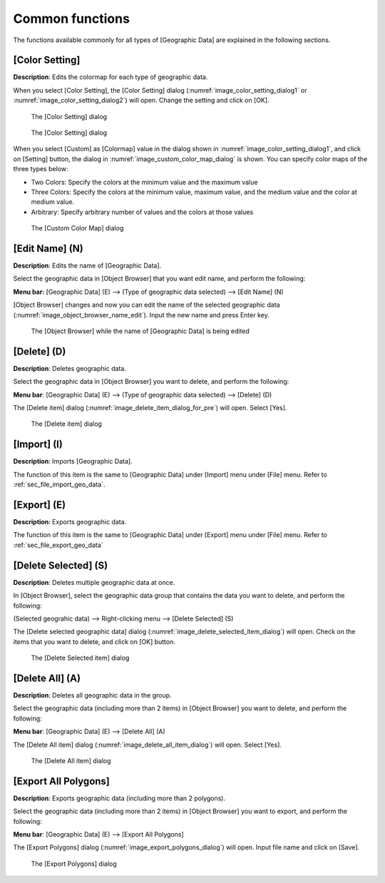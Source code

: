 .. _sec_geo_common_functions:

Common functions
================

The functions available commonly for all types of [Geographic Data] are
explained in the following sections.

.. _sec_geo_common_color_setting:

[Color Setting]
---------------

**Description**: Edits the colormap for each type of geographic data.

When you select [Color Setting], the [Color Setting] dialog
(:numref:`image_color_setting_dialog1` or
:numref:`image_color_setting_dialog2`) will open.
Change the setting and click on [OK].

.. _image_color_setting_dialog1:

.. figure:: images/color_setting_dialog1.png
   :width: 140pt

   The [Color Setting] dialog

.. _image_color_setting_dialog2:

.. figure:: images/color_setting_dialog2.png
   :width: 160pt

   The [Color Setting] dialog

When you select [Custom] as [Colormap] value in the dialog shown in
:numref:`image_color_setting_dialog1`, and click on [Setting] button,
the dialog in :numref:`image_custom_color_map_dialog` is shown.
You can specify color maps of the three types below:

- Two Colors: Specify the colors at the minimum value and the maximum value
- Three Colors: Specify the colors at the minimum value, maximum value,
  and the medium value and the color at medium value.
- Arbitrary: Specify arbitrary number of values and the colors at those values

.. _image_custom_color_map_dialog:

.. figure:: images/custom_color_map_dialog.png
   :width: 180pt

   The [Custom Color Map] dialog

[Edit Name] (N)
---------------

**Description**: Edits the name of [Geographic Data].

Select the geographic data in [Object Browser] that you want edit name,
and perform the following:

**Menu bar:** [Geographic Data] (E) --> (Type of geographic data selected) -->
[Edit Name] (N)

[Object Browser] changes and now you can edit the name of the selected
geographic data (:numref:`image_object_browser_name_edit`).
Input the new name and press Enter key.

.. _image_object_browser_name_edit:

.. figure:: images/object_browser_name_edit.png
   :width: 150pt

   The [Object Browser] while the name of [Geographic Data] is being edited

[Delete] (D)
------------

**Description**: Deletes geographic data.

Select the geographic data in [Object Browser] you want to delete, and
perform the following:

**Menu bar**: [Geographic Data] (E) --> (Type of geographic data selected) --> [Delete] (D)

The [Delete item] dialog (:numref:`image_delete_item_dialog_for_pre`) will open.
Select [Yes].

.. _image_delete_item_dialog_for_pre:

.. figure:: images/delete_item_dialog_for_pre.png
   :width: 180pt

   The [Delete item] dialog

[Import] (I)
------------

**Description**: Imports [Geographic Data].

The function of this item is the same to [Geographic Data] under
[Import] menu under [File] menu. Refer to :ref:`sec_file_import_geo_data`.

[Export] (E)
----------------

**Description**: Exports geographic data.

The function of this item is the same to [Geographic Data] under
[Export] menu under [File] menu. Refer to :ref:`sec_file_export_geo_data`

[Delete Selected] (S)
-------------------------

**Description**: Deletes multiple geographic data at once.

In [Object Browser], select the geographic data group that contains the
data you want to delete, and perform the following:

(Selected geograhic data) --> Right-clicking menu --> [Delete Selected] (S)

The [Delete selected geographic data] dialog
(:numref:`image_delete_selected_item_dialog`) will open. Check on the 
items that you want to delete, and click on [OK] button.

.. _image_delete_selected_item_dialog:

.. figure:: images/delete_selected_item_dialog.png
   :width: 220pt

   The [Delete Selected item] dialog

[Delete All] (A)
----------------

**Description**: Deletes all geographic data in the group.

Select the geographic data (including more than 2 items) in [Object
Browser] you want to delete, and perform the following:

**Menu bar**: [Geographic Data] (E) --> [Delete All] (A)

The [Delete All item] dialog (:numref:`image_delete_all_item_dialog`)
will open. Select [Yes].

.. _image_delete_all_item_dialog:

.. figure:: images/delete_all_item_dialog.png
   :width: 280pt

   The [Delete All item] dialog

[Export All Polygons]
-----------------------

**Description**: Exports geographic data (including more than 2 polygons).

Select the geographic data (including more than 2 items) in [Object
Browser] you want to export, and perform the following:

**Menu bar**: [Geographic Data] (E) --> [Export All Polygons]

The [Export Polygons] dialog (:numref:`image_export_polygons_dialog`) will open.
Input file name and click on [Save].

.. _image_export_polygons_dialog:

.. figure:: images/export_polygons_dialog.png
   :width: 380pt

   The [Export Polygons] dialog
